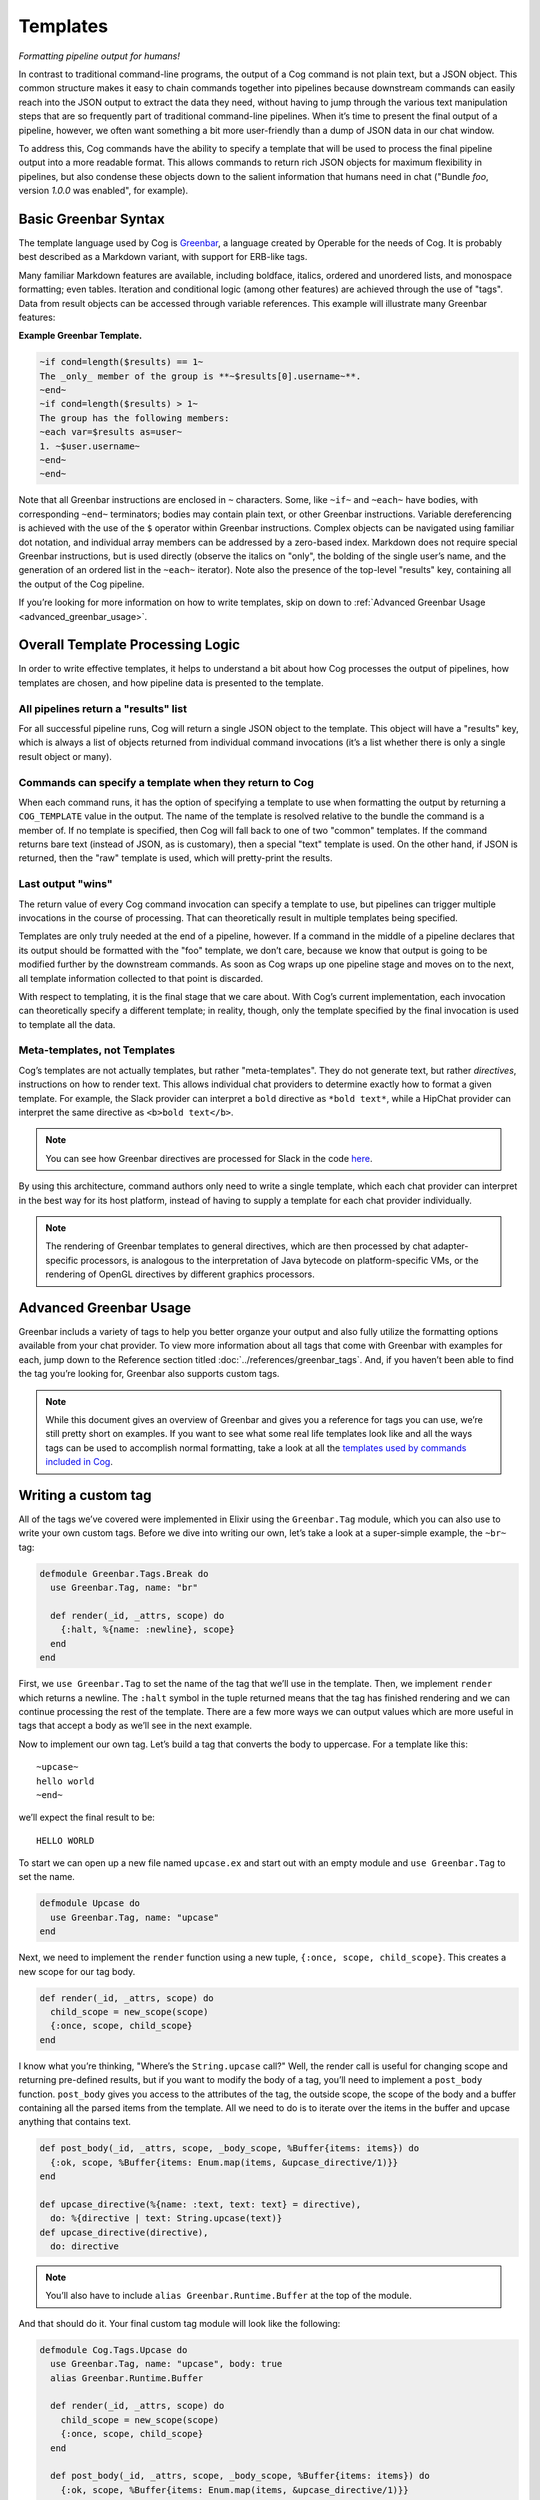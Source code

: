Templates
=========

*Formatting pipeline output for humans!*

In contrast to traditional command-line programs, the output of a Cog
command is not plain text, but a JSON object. This common structure
makes it easy to chain commands together into pipelines because
downstream commands can easily reach into the JSON output to extract the
data they need, without having to jump through the various text
manipulation steps that are so frequently part of traditional
command-line pipelines. When it’s time to present the final output of a
pipeline, however, we often want something a bit more user-friendly than
a dump of JSON data in our chat window.

To address this, Cog commands have the ability to specify a template
that will be used to process the final pipeline output into a more
readable format. This allows commands to return rich JSON objects for
maximum flexibility in pipelines, but also condense these objects down
to the salient information that humans need in chat ("Bundle *foo*,
version *1.0.0* was enabled", for example).


.. _basic_greenbar_syntax:

Basic Greenbar Syntax
---------------------

The template language used by Cog is
`Greenbar <https://github.com/operable/greenbar>`__, a language created
by Operable for the needs of Cog. It is probably best described as a
Markdown variant, with support for ERB-like tags.

Many familiar Markdown features are available, including boldface,
italics, ordered and unordered lists, and monospace formatting; even
tables. Iteration and conditional logic (among other features) are
achieved through the use of "tags". Data from result objects can be
accessed through variable references. This example will illustrate many
Greenbar features:

**Example Greenbar Template.**

.. code:: Markdown

    ~if cond=length($results) == 1~
    The _only_ member of the group is **~$results[0].username~**.
    ~end~
    ~if cond=length($results) > 1~
    The group has the following members:
    ~each var=$results as=user~
    1. ~$user.username~
    ~end~
    ~end~

Note that all Greenbar instructions are enclosed in ``~`` characters.
Some, like ``~if~`` and ``~each~`` have bodies, with corresponding
``~end~`` terminators; bodies may contain plain text, or other Greenbar
instructions. Variable dereferencing is achieved with the use of the
``$`` operator within Greenbar instructions. Complex objects can be
navigated using familiar dot notation, and individual array members can
be addressed by a zero-based index. Markdown does not require special
Greenbar instructions, but is used directly (observe the italics on
"only", the bolding of the single user’s name, and the generation of an
ordered list in the ``~each~`` iterator). Note also the presence of the
top-level "results" key, containing all the output of the Cog pipeline.

If you’re looking for more information on how to write templates, skip
on down to :ref:`Advanced Greenbar Usage <advanced_greenbar_usage>`.

Overall Template Processing Logic
---------------------------------

In order to write effective templates, it helps to understand a bit
about how Cog processes the output of pipelines, how templates are
chosen, and how pipeline data is presented to the template.

All pipelines return a "results" list
~~~~~~~~~~~~~~~~~~~~~~~~~~~~~~~~~~~~~

For all successful pipeline runs, Cog will return a single JSON object
to the template. This object will have a "results" key, which is always
a list of objects returned from individual command invocations (it’s a
list whether there is only a single result object or many).

Commands can specify a template when they return to Cog
~~~~~~~~~~~~~~~~~~~~~~~~~~~~~~~~~~~~~~~~~~~~~~~~~~~~~~~

When each command runs, it has the option of specifying a template to
use when formatting the output by returning a ``COG_TEMPLATE`` value in
the output. The name of the template is resolved relative to the bundle
the command is a member of. If no template is specified, then Cog will
fall back to one of two "common" templates. If the command returns bare
text (instead of JSON, as is customary), then a special "text" template
is used. On the other hand, if JSON is returned, then the "raw" template
is used, which will pretty-print the results.

Last output "wins"
~~~~~~~~~~~~~~~~~~

The return value of every Cog command invocation can specify a template
to use, but pipelines can trigger multiple invocations in the course of
processing. That can theoretically result in multiple templates being
specified.

Templates are only truly needed at the end of a pipeline, however. If a
command in the middle of a pipeline declares that its output should be
formatted with the "foo" template, we don’t care, because we know that
output is going to be modified further by the downstream commands. As
soon as Cog wraps up one pipeline stage and moves on to the next, all
template information collected to that point is discarded.

With respect to templating, it is the final stage that we care about.
With Cog’s current implementation, each invocation can theoretically
specify a different template; in reality, though, only the template
specified by the final invocation is used to template all the data.

Meta-templates, not Templates
~~~~~~~~~~~~~~~~~~~~~~~~~~~~~

Cog’s templates are not actually templates, but rather "meta-templates".
They do not generate text, but rather *directives*, instructions on how
to render text. This allows individual chat providers to determine
exactly how to format a given template. For example, the Slack provider
can interpret a ``bold`` directive as ``*bold text*``, while a HipChat
provider can interpret the same directive as ``<b>bold text</b>``.

.. note:: You can see how Greenbar directives are processed for Slack in the
    code
    `here <https://github.com/operable/cog/blob/72308c31f49e8d8369f48ec1dd932403117e232c/lib/cog/chat/slack/template_processor.ex>`__.

By using this architecture, command authors only need to write a single
template, which each chat provider can interpret in the best way for its
host platform, instead of having to supply a template for each chat
provider individually.

.. note:: The rendering of Greenbar templates to general directives, which are
    then processed by chat adapter-specific processors, is analogous to
    the interpretation of Java bytecode on platform-specific VMs, or the
    rendering of OpenGL directives by different graphics processors.

.. _advanced_greenbar_usage:

Advanced Greenbar Usage
-----------------------

Greenbar includs a variety of tags to help you better organze your
output and also fully utilize the formatting options available from your
chat provider. To view more information about all tags that come with
Greenbar with examples for each, jump down to the Reference section
titled :doc:`../references/greenbar_tags`. And, if you haven’t been able to find
the tag you’re looking for, Greenbar also supports custom tags.

.. note:: While this document gives an overview of Greenbar and gives you a
    reference for tags you can use, we’re still pretty short on
    examples. If you want to see what some real life templates look like
    and all the ways tags can be used to accomplish normal formatting,
    take a look at all the `templates used by commands included in
    Cog <https://github.com/operable/cog/tree/master/priv/templates>`__.

Writing a custom tag
--------------------

All of the tags we’ve covered were implemented in Elixir using the
``Greenbar.Tag`` module, which you can also use to write your own custom
tags. Before we dive into writing our own, let’s take a look at a
super-simple example, the ``~br~`` tag:

.. code:: Elixir

    defmodule Greenbar.Tags.Break do
      use Greenbar.Tag, name: "br"

      def render(_id, _attrs, scope) do
        {:halt, %{name: :newline}, scope}
      end
    end

First, we ``use Greenbar.Tag`` to set the name of the tag that we’ll use
in the template. Then, we implement ``render`` which returns a newline.
The ``:halt`` symbol in the tuple returned means that the tag has
finished rendering and we can continue processing the rest of the
template. There are a few more ways we can output values which are more
useful in tags that accept a body as we’ll see in the next example.

Now to implement our own tag. Let’s build a tag that converts the body
to uppercase. For a template like this:

::

  ~upcase~
  hello world
  ~end~

we’ll expect the final result to be:

::

  HELLO WORLD

To start we can open up a new file named ``upcase.ex`` and start out
with an empty module and ``use Greenbar.Tag`` to set the name.

.. code:: Elixir

    defmodule Upcase do
      use Greenbar.Tag, name: "upcase"
    end

Next, we need to implement the ``render`` function using a new tuple,
``{:once,
scope, child_scope}``. This creates a new scope for our tag body.

.. code:: Elixir

    def render(_id, _attrs, scope) do
      child_scope = new_scope(scope)
      {:once, scope, child_scope}
    end

I know what you’re thinking, "Where’s the ``String.upcase`` call?" Well,
the render call is useful for changing scope and returning pre-defined
results, but if you want to modify the body of a tag, you’ll need to
implement a ``post_body`` function. ``post_body`` gives you access to
the attributes of the tag, the outside scope, the scope of the body and
a buffer containing all the parsed items from the template. All we need
to do is to iterate over the items in the buffer and upcase anything
that contains text.

.. code:: Elixir

    def post_body(_id, _attrs, scope, _body_scope, %Buffer{items: items}) do
      {:ok, scope, %Buffer{items: Enum.map(items, &upcase_directive/1)}}
    end

    def upcase_directive(%{name: :text, text: text} = directive),
      do: %{directive | text: String.upcase(text)}
    def upcase_directive(directive),
      do: directive

.. note:: You’ll also have to include ``alias Greenbar.Runtime.Buffer`` at the
    top of the module.

And that should do it. Your final custom tag module will look like the
following:

.. code:: Elixir

    defmodule Cog.Tags.Upcase do
      use Greenbar.Tag, name: "upcase", body: true
      alias Greenbar.Runtime.Buffer

      def render(_id, _attrs, scope) do
        child_scope = new_scope(scope)
        {:once, scope, child_scope}
      end

      def post_body(_id, _attrs, scope, _body_scope, %Buffer{items: items}) do
        {:ok, scope, %Buffer{items: Enum.map(items, &upcase_directive/1)}}
      end

      def upcase_directive(%{name: :text, text: text} = directive),
        do: %{directive | text: String.upcase(text)}
      def upcase_directive(directive),
        do: directive
    end

.. note:: Modifying Cog’s source code to include custom tags is not ideal and
    wont be easy for everyone to include in their deploy process. Future
    versions of Cog will have a better way to include custom tags
    without modifying Cog or Greenbar, which can be more easily used
    with our Docker Compose install, for example.

To use this with Cog, we’re going to need to include this module in the
Cog codebase and set it as an available tag when creating the
``Greenbar.Engine``. Move the ``upcase.ex`` file we just created to
``lib/cog/tags/upcase.ex`` and rename the module to ``Cog.Tags.Upcase``.
Now open up ``lib/cog/template/new/evaluator.ex`` and scroll down to the
bottom of the file to find the ``do_evaluate`` function. We need to add
the ``upcase`` tag to the engine. Directly after the line where we
create the engine, include this line to add our tag:

.. code:: Elixir

    {:ok, engine} = Engine.add_tag(engine, Cog.Tags.Upcase)

The end result should look like:

.. code:: Elixir

    def do_evaluate(name, source, data) do
      {:ok, engine} = Engine.new
      {:ok, engine} = Engine.add_tag(engine, Cog.Tags.Upcase)
      engine
      |> Engine.compile!(name, source)
      |> Engine.eval!(name, data)
    end

And that’s it, just restart Cog and you can use your new ``~upcase~``
tag in any template.

Customizing the standard error template
---------------------------------------

Cog uses a standard template to render errors that might occur when
processing a pipeline. For example, when a user types the name of a
command that does not exists, or if a command were to crash
unexpectedly. The standard template contains a lot of information that
is useful when developing bundles, but may a bit to much info for the
average user. For this reason, it can be easily customized.

Configuring
~~~~~~~~~~~

Configuring Cog to use a custom error template is a two step process.
First create a template called ``error.greenbar`` and place it in an
empty directory accessible to Cog. Then set
:ref:`COG_CUSTOM_TEMPLATE_DIR<COG_CUSTOM_TEMPLATE_DIR>` to the path of said directory. After
setting the env var you can update or remove the custom template file
directly. No Cog restarts are required.

error.greenbar
~~~~~~~~~~~~~~

Like all templates in Cog, the standard error template is written in
greenbar. See :ref:`Basic Greenbar Syntax <basic_greenbar_syntax>` for more info. Unlike
templates defined for commands though, the standard error template does
not receive a "results" list. Instead it receives a single object
containing information about the error.

The error object contains the following keys:

id
    The id of the pipeline.

started
    The time stamp for the start of the pipeline.

initiator
    The username of the one who initiated the pipeline.

pipeline\_text
    The complete text of the pipeline.

error\_message
    The error message returned by the pipeline.

planning\_failure
    When a pipeline fails during it’s planning stage, ie during variable
    binding or when interpreting options, this will contain the portion
    of the pipeline that generated the error. Otherwise this will be
    ``false``.

execution\_failure
    Similar to ``$planning_failure``; when a pipeline fails during
    execution of the pipeline, this will contain the portion of the
    pipeline that caused the error. Otherwise this is set to ``false``.

**The default error.greenbar as an example.**

.. code:: Markdown
.. commented out the above line and added '::' below.  The block below wasn't displaying in the html.  I think it's related to the missing Markdown lexer.  .RJS.

::

    ~attachment title="Command Error" color="#ff3333" Caller=$initiator Pipeline=$pipeline_text "Pipeline ID"=$id Started=$started~
    ~if cond=$planning_failure ~
    The pipeline failed planning the invocation:
    ~br~
    ```
    ~$planning_failure~
    ```
    ~end~
    ~if cond=$execution_failure~
    The pipeline failed executing the command:
    ~br~
    ```
    ~$execution_failure~
    ```
    ~end~
    ~br~
    ~br~
    The specific error was:
    ~br~
    ```
    ~$error_message~
    ```
    ~end~

